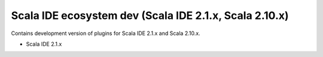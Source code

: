 Scala IDE ecosystem dev (Scala IDE 2.1.x, Scala 2.10.x)
=====================================================

Contains development version of plugins for Scala IDE 2.1.x and Scala 2.10.x.

* Scala IDE 2.1.x
